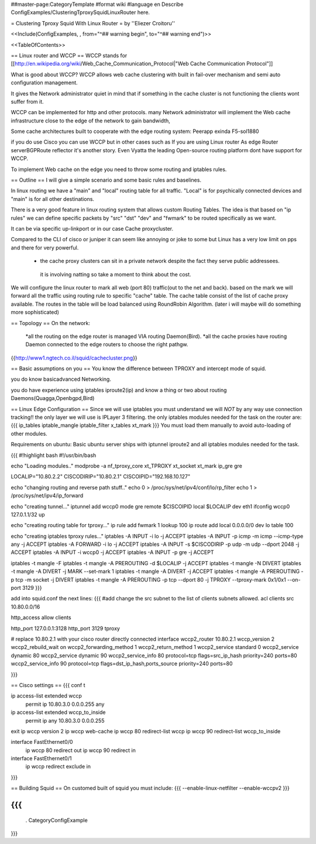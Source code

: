 ##master-page:CategoryTemplate
#format wiki
#language en
Describe ConfigExamples/ClusteringTproxySquidLinuxRouter here.

= Clustering Tproxy Squid With Linux Router =
by ''Eliezer Croitoru''

<<Include(ConfigExamples, , from="^## warning begin", to="^## warning end")>>

<<TableOfContents>>

== Linux router and WCCP ==
WCCP stands for [[http://en.wikipedia.org/wiki/Web_Cache_Communication_Protocol|"Web Cache Communication Protocol"]]

What is good about WCCP?
WCCP allows web cache clustering with built in fail-over mechanism and semi auto configuration management.

It gives the Network administrator quiet in mind that if something in the cache cluster is not functioning the clients wont suffer from it.

WCCP can be implemented for http and other protocols.
many Network administrator will implement the Web cache infrastructure close to the edge of the network to gain bandwidth,

Some cache architectures built to cooperate with the edge routing system:
Peerapp exinda F5-sol1880

if you do use Cisco you can use WCCP but in other cases such as If you are using Linux router As edge Router server\BGP\Route reflector it's another story.
Even Vyatta the leading Open-source routing platform dont have support for WCCP.

To implement Web cache on the edge you need to throw some routing and iptables rules.

== Outline ==
I will give a simple scenario and some basic rules and baselines.

In linux routing we have a "main" and "local" routing table for all traffic.
"Local" is for psychically connected devices and "main" is for all other destinations.

There is a very good feature in linux routing system that allows custom Routing Tables.
The idea is that based on "ip rules" we can define specific packets by "src" "dst" "dev" and "fwmark" to be routed specifically as we want.

It can be via specific up-link\port or in our case Cache proxy\cluster.

Compared to the CLI of cisco or juniper it can seem like annoying or joke to some but Linux has a very low limit on pps and there for very powerful.

 * the cache proxy clusters can sit in a private network despite the fact they serve public addressees.
  it is involving natting so take a moment to think about the cost.

We will configure the linux router to mark all web (port 80) traffic(out to the net and back).
based on the mark we will forward all the traffic using routing rule to specific "cache" table.
The cache table consist of the list of cache proxy available. 
The routes in the table will be load balanced using RoundRobin Algorithm.
(later i will maybe will do something more sophisticated) 

== Topology ==
On the network:
 *all the routing on the edge router is managed VIA routing Daemon(Bird).
 *all the cache proxies have routing Daemon connected to the edge routers to choose the right path\gw.

{{http://www1.ngtech.co.il/squid/cachecluster.png}}

== Basic assumptions on you ==
You know the difference between TPROXY and intercept mode of squid.

you do know basic\advanced Networking.

you do have experience using iptables iproute2(ip) and know a thing or two about routing Daemons(Quagga,Openbgpd,Bird) 

== Linux Edge Configuration ==
Since we will use iptables you must understand we will *NOT* by any way use connection tracking!!
the only layer we will use is IP\Layer 3 filtering.
the only iptables modules needed for the task on the router are:
{{{
ip_tables
iptable_mangle
iptable_filter
x_tables
xt_mark
}}}
You must load them manually to avoid auto-loading of other modules.


Requirements on ubuntu:
Basic ubuntu server ships with iptunnel iproute2 and all iptables modules needed for the task.


{{{
#!highlight bash
#!/usr/bin/bash

echo "Loading modules.."
modprobe -a nf_tproxy_core xt_TPROXY xt_socket xt_mark ip_gre gre


LOCALIP="10.80.2.2"
CISCODIRIP="10.80.2.1"
CISCOIPID="192.168.10.127"

echo "changing routing and reverse path stuff.."
echo 0 > /proc/sys/net/ipv4/conf/lo/rp_filter
echo 1 > /proc/sys/net/ipv4/ip_forward

echo "creating tunnel..."
iptunnel add wccp0 mode gre remote $CISCOIPID local $LOCALIP dev eth1
ifconfig wccp0 127.0.1.1/32 up

echo "creating routing table for tproxy..."
ip rule add fwmark 1 lookup 100
ip route add local 0.0.0.0/0 dev lo table 100

echo "creating iptables tproxy rules..."
iptables -A INPUT  -i lo -j ACCEPT
iptables -A INPUT  -p icmp -m icmp --icmp-type any -j ACCEPT
iptables -A FORWARD -i lo -j ACCEPT
iptables -A INPUT  -s $CISCODIRIP -p udp -m udp --dport 2048 -j ACCEPT
iptables -A INPUT -i wccp0 -j ACCEPT
iptables -A INPUT -p gre -j ACCEPT

iptables -t mangle -F
iptables -t mangle -A PREROUTING -d $LOCALIP -j ACCEPT
iptables -t mangle -N DIVERT
iptables -t mangle -A DIVERT -j MARK --set-mark 1
iptables -t mangle -A DIVERT -j ACCEPT
iptables -t mangle -A PREROUTING -p tcp -m socket -j DIVERT
iptables -t mangle -A PREROUTING -p tcp --dport 80 -j TPROXY --tproxy-mark 0x1/0x1 --on-port 3129
}}}

add into squid.conf the next lines:
{{{
#add change the src subnet to the list of clients subnets allowed.
acl clients src 10.80.0.0/16

http_access allow clients

http_port 127.0.0.1:3128 
http_port 3129 tproxy

# replace 10.80.2.1 with your cisco router directly connected interface
wccp2_router 10.80.2.1
wccp_version 2
wccp2_rebuild_wait on
wccp2_forwarding_method 1
wccp2_return_method 1
wccp2_service standard 0
wccp2_service dynamic 80
wccp2_service dynamic 90
wccp2_service_info 80 protocol=tcp flags=src_ip_hash priority=240 ports=80
wccp2_service_info 90 protocol=tcp flags=dst_ip_hash,ports_source priority=240 ports=80


}}}

== Cisco settings ==
{{{
conf t

ip access-list extended wccp
 permit ip 10.80.3.0 0.0.0.255 any
ip access-list extended wccp_to_inside
 permit ip any 10.80.3.0 0.0.0.255
exit
ip wccp version 2
ip wccp web-cache
ip wccp 80 redirect-list wccp
ip wccp 90 redirect-list wccp_to_inside

interface FastEthernet0/0
 ip wccp 80 redirect out
 ip wccp 90 redirect in

interface FastEthernet0/1
 ip wccp redirect exclude in
}}}


== Building Squid ==
On customed built of squid you must include:
{{{
--enable-linux-netfilter --enable-wccpv2
}}}

{{{
----
 . CategoryConfigExample
}}}
